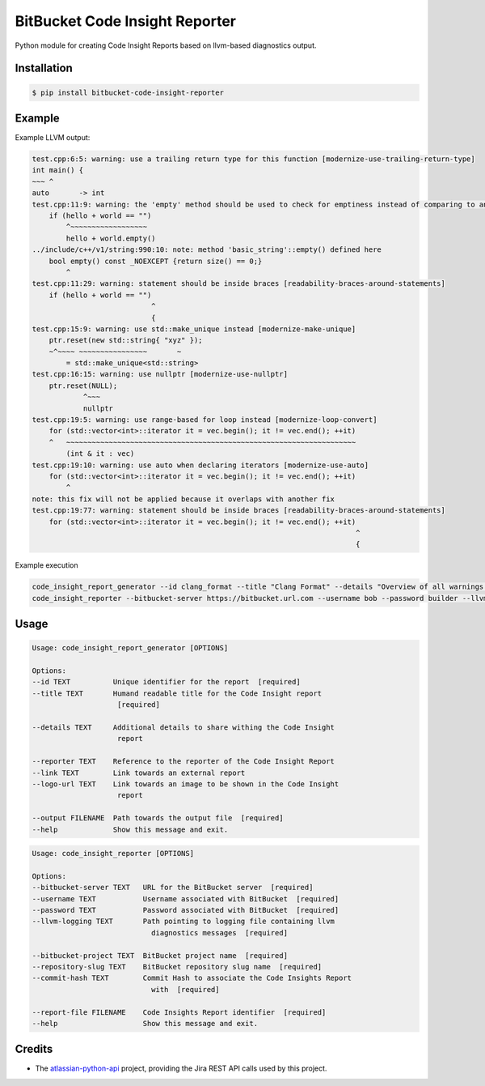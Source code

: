 ===============================
BitBucket Code Insight Reporter
===============================

Python module for creating Code Insight Reports based on llvm-based diagnostics output.

Installation
------------
.. code-block:: console

   $ pip install bitbucket-code-insight-reporter

Example
-------

Example LLVM output:

.. code-block:: console

    test.cpp:6:5: warning: use a trailing return type for this function [modernize-use-trailing-return-type]
    int main() {
    ~~~ ^
    auto       -> int
    test.cpp:11:9: warning: the 'empty' method should be used to check for emptiness instead of comparing to an empty object [readability-container-size-empty]
        if (hello + world == "")
            ^~~~~~~~~~~~~~~~~~~
            hello + world.empty()
    ../include/c++/v1/string:990:10: note: method 'basic_string'::empty() defined here
        bool empty() const _NOEXCEPT {return size() == 0;}
            ^
    test.cpp:11:29: warning: statement should be inside braces [readability-braces-around-statements]
        if (hello + world == "")
                                ^
                                {
    test.cpp:15:9: warning: use std::make_unique instead [modernize-make-unique]
        ptr.reset(new std::string{ "xyz" });
        ~^~~~~ ~~~~~~~~~~~~~~~~       ~
            = std::make_unique<std::string>
    test.cpp:16:15: warning: use nullptr [modernize-use-nullptr]
        ptr.reset(NULL);
                ^~~~
                nullptr
    test.cpp:19:5: warning: use range-based for loop instead [modernize-loop-convert]
        for (std::vector<int>::iterator it = vec.begin(); it != vec.end(); ++it)
        ^   ~~~~~~~~~~~~~~~~~~~~~~~~~~~~~~~~~~~~~~~~~~~~~~~~~~~~~~~~~~~~~~~~~~~~
            (int & it : vec)
    test.cpp:19:10: warning: use auto when declaring iterators [modernize-use-auto]
        for (std::vector<int>::iterator it = vec.begin(); it != vec.end(); ++it)
            ^
    note: this fix will not be applied because it overlaps with another fix
    test.cpp:19:77: warning: statement should be inside braces [readability-braces-around-statements]
        for (std::vector<int>::iterator it = vec.begin(); it != vec.end(); ++it)
                                                                                ^
                                                                                {
Example execution

.. code-block:: console

    code_insight_report_generator --id clang_format --title "Clang Format" --details "Overview of all warnings reported by Clang Format" --reporter "Bob Builder" --output ./path/to/report.json
    code_insight_reporter --bitbucket-server https://bitbucket.url.com --username bob --password builder --llvm-logging ./path/to/logging.out --bitbucket-project BOB --repository-slug builder --commit-hash 1234567890 --report-file ./path/to/report.json
    

Usage
-----

.. code-block:: console

    Usage: code_insight_report_generator [OPTIONS]

    Options:
    --id TEXT          Unique identifier for the report  [required]
    --title TEXT       Humand readable title for the Code Insight report
                        [required]

    --details TEXT     Additional details to share withing the Code Insight
                        report

    --reporter TEXT    Reference to the reporter of the Code Insight Report
    --link TEXT        Link towards an external report
    --logo-url TEXT    Link towards an image to be shown in the Code Insight
                        report

    --output FILENAME  Path towards the output file  [required]
    --help             Show this message and exit.

.. code-block:: console

    Usage: code_insight_reporter [OPTIONS]

    Options:
    --bitbucket-server TEXT   URL for the BitBucket server  [required]
    --username TEXT           Username associated with BitBucket  [required]
    --password TEXT           Password associated with BitBucket  [required]
    --llvm-logging TEXT       Path pointing to logging file containing llvm
                                diagnostics messages  [required]

    --bitbucket-project TEXT  BitBucket project name  [required]
    --repository-slug TEXT    BitBucket repository slug name  [required]
    --commit-hash TEXT        Commit Hash to associate the Code Insights Report
                                with  [required]

    --report-file FILENAME    Code Insights Report identifier  [required]
    --help                    Show this message and exit.

Credits
-------

- The `atlassian-python-api`_ project, providing the Jira REST API calls used by this project.

.. _atlassian-python-api: https://pypi.org/project/atlassian-python-api/